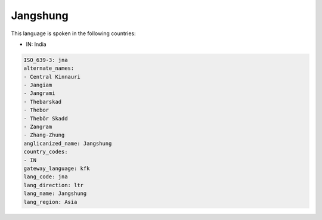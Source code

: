.. _jna:

Jangshung
=========

This language is spoken in the following countries:

* IN: India

.. code-block:: yaml

    ISO_639-3: jna
    alternate_names:
    - Central Kinnauri
    - Jangiam
    - Jangrami
    - Thebarskad
    - Thebor
    - Thebör Skadd
    - Zangram
    - Zhang-Zhung
    anglicanized_name: Jangshung
    country_codes:
    - IN
    gateway_language: kfk
    lang_code: jna
    lang_direction: ltr
    lang_name: Jangshung
    lang_region: Asia
    
